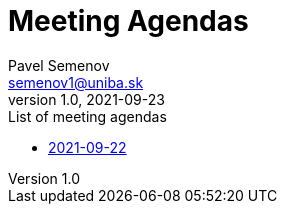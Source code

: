 = Meeting Agendas
Pavel Semenov <semenov1@uniba.sk>
v1.0, 2021-09-23

.List of meeting agendas
* xref:agenda-2021-09-22.adoc[2021-09-22]
